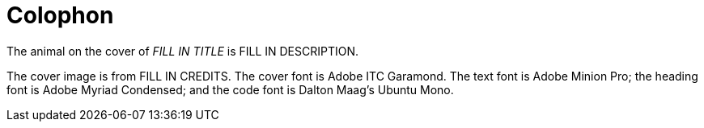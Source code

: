 [colophon]
= Colophon

The animal on the cover of _FILL IN TITLE_ is FILL IN DESCRIPTION.

The cover image is from FILL IN CREDITS. The cover font is Adobe ITC Garamond. The text font is Adobe Minion Pro; the heading font is Adobe Myriad Condensed; and the code font is Dalton Maag's Ubuntu Mono.
